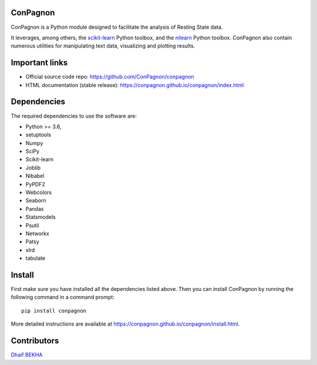 	.. -*- mode: rst -*-

ConPagnon
=========

ConPagnon is a Python module designed to facilitate the analysis
of Resting State data.

It leverages, among others, the `scikit-learn <http://scikit-learn.org>`_ Python toolbox,
and the `nilearn <http://nilearn.github.io/>`_ Python toolbox. ConPagnon
also contain numerous utilities for manipulating text data, visualizing
and plotting results.

Important links
===============

- Official source code repo: https://github.com/ConPagnon/conpagnon
- HTML documentation (stable release): https://conpagnon.github.io/conpagnon/index.html

Dependencies
============

The required dependencies to use the software are:

* Python >= 3.6,
* setuptools
* Numpy
* SciPy
* Scikit-learn
* Joblib
* Nibabel
* PyPDF2
* Webcolors
* Seaborn
* Pandas
* Statsmodels
* Psutil
* Networkx
* Patsy
* xlrd
* tabulate

Install
=======

First make sure you have installed all the dependencies listed above.
Then you can install ConPagnon by running the following command in
a command prompt::

    pip install conpagnon

More detailed instructions are available at
https://conpagnon.github.io/conpagnon/install.html.

Contributors
============

`Dhaif BEKHA`_

.. _Dhaif BEKHA: dhaif@dhaifbekha.com
